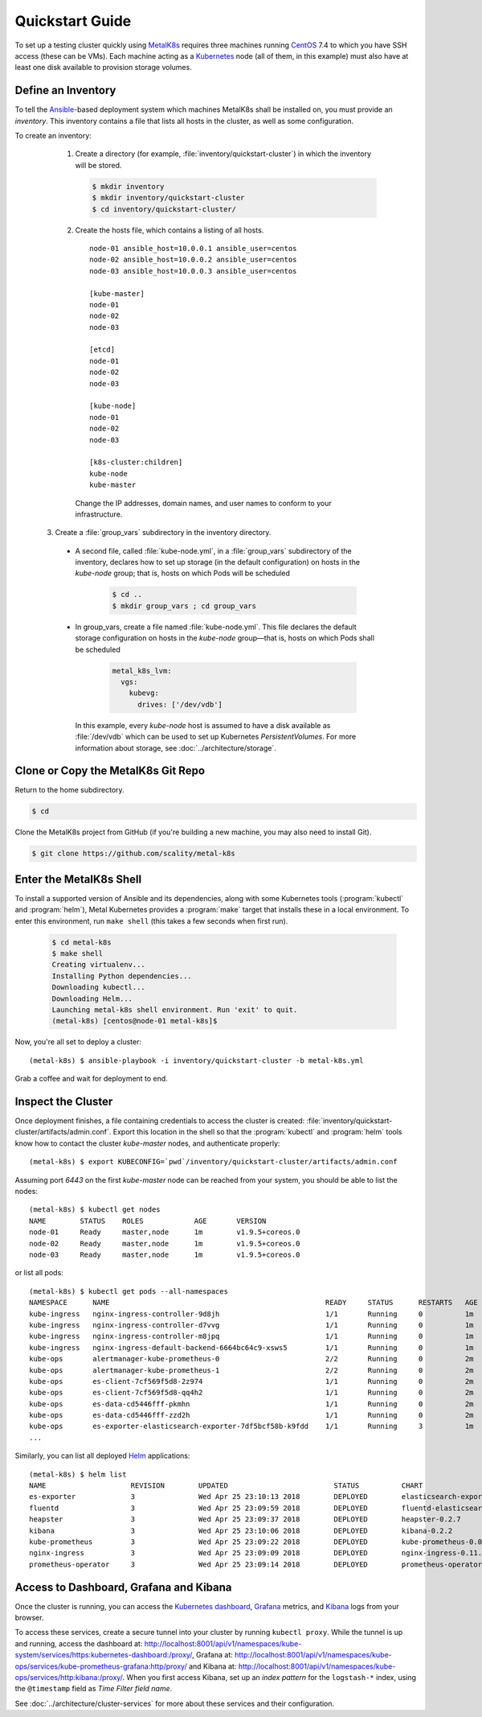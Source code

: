 .. spelling::

   Quickstart
   subdirectory
   Todo

Quickstart Guide
================

To set up a testing cluster quickly using MetalK8s_ requires three machines
running CentOS_ 7.4 to which you have SSH access (these can be VMs). Each
machine acting as a Kubernetes_ node (all of them, in this example) must also
have at least one disk available to provision storage volumes.

.. todo:: Give some sizing examples

.. _MetalK8s: https://github.com/scality/metal-k8s/
.. _CentOS: https://www.centos.org
.. _Kubernetes: https://kubernetes.io

Define an Inventory
-------------------

To tell the Ansible_-based deployment system which machines MetalK8s shall be
installed on, you must provide an *inventory*. This inventory contains a file
that lists all hosts in the cluster, as well as some configuration.

.. _Ansible: https://www.ansible.com

To create an inventory:

  1. Create a directory (for example, :file:`inventory/quickstart-cluster`)
     in which the inventory will be stored.

     .. code:: shell

       $ mkdir inventory
       $ mkdir inventory/quickstart-cluster
       $ cd inventory/quickstart-cluster/

  2. Create the hosts file, which contains a listing of all hosts.

     ::

        node-01 ansible_host=10.0.0.1 ansible_user=centos
        node-02 ansible_host=10.0.0.2 ansible_user=centos
        node-03 ansible_host=10.0.0.3 ansible_user=centos

        [kube-master]
        node-01
        node-02
        node-03

        [etcd]
        node-01
        node-02
        node-03

        [kube-node]
        node-01
        node-02
        node-03

        [k8s-cluster:children]
        kube-node
        kube-master

    Change the IP addresses, domain names, and user names to conform to
    your infrastructure.

 3. Create a :file:`group_vars` subdirectory in the inventory directory.

  - A second file, called :file:`kube-node.yml`, in a :file:`group_vars`
    subdirectory of the inventory, declares how to set up storage (in the
    default configuration) on hosts in the *kube-node* group; that is,
    hosts on which Pods will be scheduled

     .. code:: shell

      $ cd ..
      $ mkdir group_vars ; cd group_vars

  - In group_vars, create a file named :file:`kube-node.yml`. This file
    declares the default storage configuration on hosts in the *kube-node*
    group—that is, hosts on which Pods shall be scheduled

     .. code-block:: yaml

         metal_k8s_lvm:
           vgs:
             kubevg:
               drives: ['/dev/vdb']

    In this example, every *kube-node* host is assumed to have a disk available
    as :file:`/dev/vdb` which can be used to set up Kubernetes
    *PersistentVolumes*. For more information about storage, see
    :doc:`../architecture/storage`.

Clone or Copy the MetalK8s Git Repo
-----------------------------------

Return to the home subdirectory.

.. code-block:: shell

  $ cd

Clone the MetalK8s project from GitHub (if you're building a new machine, you
may also need to install Git).

.. code-block:: shell

   $ git clone https://github.com/scality/metal-k8s


Enter the MetalK8s Shell
------------------------

To install a supported version of Ansible and its dependencies, along with some
Kubernetes tools (:program:`kubectl` and :program:`helm`), Metal Kubernetes
provides a :program:`make` target that installs these in a local environment.
To enter this environment, run ``make shell`` (this takes a few seconds
when first run).

  .. code::

    $ cd metal-k8s
    $ make shell
    Creating virtualenv...
    Installing Python dependencies...
    Downloading kubectl...
    Downloading Helm...
    Launching metal-k8s shell environment. Run 'exit' to quit.
    (metal-k8s) [centos@node-01 metal-k8s]$

Now, you're all set to deploy a cluster::

    (metal-k8s) $ ansible-playbook -i inventory/quickstart-cluster -b metal-k8s.yml

Grab a coffee and wait for deployment to end.

Inspect the Cluster
-------------------

Once deployment finishes, a file containing credentials to access the cluster is
created: :file:`inventory/quickstart-cluster/artifacts/admin.conf`. Export this
location in the shell so that the :program:`kubectl` and :program:`helm` tools
know how to contact the cluster *kube-master* nodes, and authenticate properly::

    (metal-k8s) $ export KUBECONFIG=`pwd`/inventory/quickstart-cluster/artifacts/admin.conf

Assuming port *6443* on the first *kube-master* node can be reached from your
system, you should be able to list the nodes::

    (metal-k8s) $ kubectl get nodes
    NAME        STATUS    ROLES            AGE       VERSION
    node-01     Ready     master,node      1m        v1.9.5+coreos.0
    node-02     Ready     master,node      1m        v1.9.5+coreos.0
    node-03     Ready     master,node      1m        v1.9.5+coreos.0

or list all pods::

    (metal-k8s) $ kubectl get pods --all-namespaces
    NAMESPACE      NAME                                                   READY     STATUS      RESTARTS   AGE
    kube-ingress   nginx-ingress-controller-9d8jh                         1/1       Running     0          1m
    kube-ingress   nginx-ingress-controller-d7vvg                         1/1       Running     0          1m
    kube-ingress   nginx-ingress-controller-m8jpq                         1/1       Running     0          1m
    kube-ingress   nginx-ingress-default-backend-6664bc64c9-xsws5         1/1       Running     0          1m
    kube-ops       alertmanager-kube-prometheus-0                         2/2       Running     0          2m
    kube-ops       alertmanager-kube-prometheus-1                         2/2       Running     0          2m
    kube-ops       es-client-7cf569f5d8-2z974                             1/1       Running     0          2m
    kube-ops       es-client-7cf569f5d8-qq4h2                             1/1       Running     0          2m
    kube-ops       es-data-cd5446fff-pkmhn                                1/1       Running     0          2m
    kube-ops       es-data-cd5446fff-zzd2h                                1/1       Running     0          2m
    kube-ops       es-exporter-elasticsearch-exporter-7df5bcf58b-k9fdd    1/1       Running     3          1m
    ...

Similarly, you can list all deployed Helm_ applications::

    (metal-k8s) $ helm list
    NAME                    REVISION        UPDATED                         STATUS          CHART                           NAMESPACE
    es-exporter             3               Wed Apr 25 23:10:13 2018        DEPLOYED        elasticsearch-exporter-0.1.2    kube-ops
    fluentd                 3               Wed Apr 25 23:09:59 2018        DEPLOYED        fluentd-elasticsearch-0.1.4     kube-ops
    heapster                3               Wed Apr 25 23:09:37 2018        DEPLOYED        heapster-0.2.7                  kube-system
    kibana                  3               Wed Apr 25 23:10:06 2018        DEPLOYED        kibana-0.2.2                    kube-ops
    kube-prometheus         3               Wed Apr 25 23:09:22 2018        DEPLOYED        kube-prometheus-0.0.33          kube-ops
    nginx-ingress           3               Wed Apr 25 23:09:09 2018        DEPLOYED        nginx-ingress-0.11.1            kube-ingress
    prometheus-operator     3               Wed Apr 25 23:09:14 2018        DEPLOYED        prometheus-operator-0.0.15      kube-ops

.. _Helm: https://www.helm.sh

Access to Dashboard, Grafana and Kibana
---------------------------------------

Once the cluster is running, you can access the `Kubernetes dashboard`_,
Grafana_ metrics, and Kibana_ logs from your browser.

To access these services, create a secure tunnel into your
cluster by running ``kubectl proxy``. While the tunnel is up and running,
access the dashboard at:
http://localhost:8001/api/v1/namespaces/kube-system/services/https:kubernetes-dashboard:/proxy/,
Grafana at:
http://localhost:8001/api/v1/namespaces/kube-ops/services/kube-prometheus-grafana:http/proxy/
and Kibana at:
http://localhost:8001/api/v1/namespaces/kube-ops/services/http:kibana:/proxy/.
When you first access Kibana, set up an *index pattern* for the
``logstash-*`` index, using the ``@timestamp`` field as *Time Filter field
name*.

See :doc:`../architecture/cluster-services` for more about these services
and their configuration.

.. _Kubernetes dashboard: https://github.com/kubernetes/dashboard
.. _Grafana: https://grafana.com
.. _Kibana: https://www.elastic.co/products/kibana/
